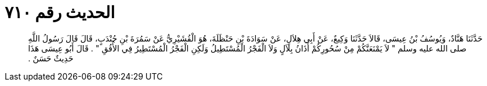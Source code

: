 
= الحديث رقم ٧١٠

[quote.hadith]
حَدَّثَنَا هَنَّادٌ، وَيُوسُفُ بْنُ عِيسَى، قَالاَ حَدَّثَنَا وَكِيعٌ، عَنْ أَبِي هِلاَلٍ، عَنْ سَوَادَةَ بْنِ حَنْظَلَةَ، هُوَ الْقُشَيْرِيُّ عَنْ سَمُرَةَ بْنِ جُنْدَبٍ، قَالَ قَالَ رَسُولُ اللَّهِ صلى الله عليه وسلم ‏"‏ لاَ يَمْنَعَنَّكُمْ مِنْ سُحُورِكُمْ أَذَانُ بِلاَلٍ وَلاَ الْفَجْرُ الْمُسْتَطِيلُ وَلَكِنِ الْفَجْرُ الْمُسْتَطِيرُ فِي الأُفُقِ ‏"‏ ‏.‏ قَالَ أَبُو عِيسَى هَذَا حَدِيثٌ حَسَنٌ ‏.‏